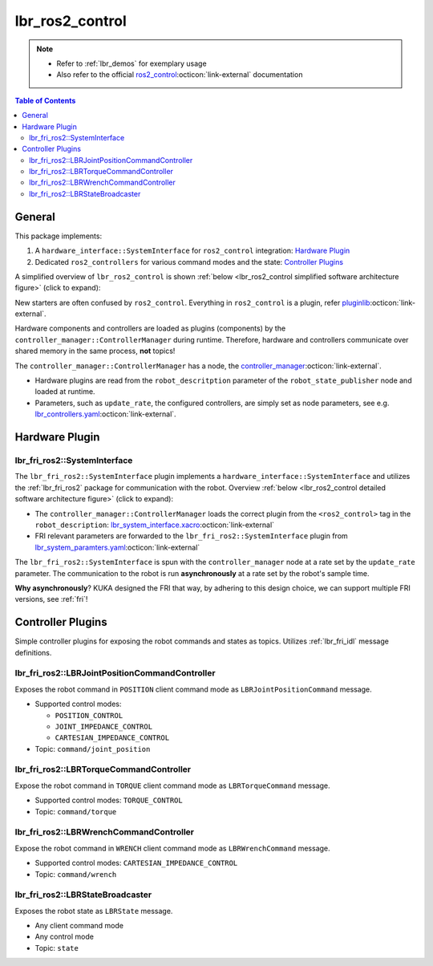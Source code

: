 lbr_ros2_control
================
.. note::

    - Refer to :ref:`lbr_demos` for exemplary usage
    - Also refer to the official `ros2_control <https://control.ros.org/jazzy/index.html>`_:octicon:`link-external` documentation

.. contents:: Table of Contents
   :depth: 2
   :local:
   :backlinks: none

General
-------
This package implements:

#. A ``hardware_interface::SystemInterface`` for ``ros2_control`` integration: `Hardware Plugin`_
#. Dedicated ``ros2_controllers`` for various command modes and the state: `Controller Plugins`_

A simplified overview of ``lbr_ros2_control`` is shown :ref:`below <lbr_ros2_control simplified software architecture figure>` (click to expand):

.. _lbr_ros2_control simplified software architecture figure:
.. thumbnail:: img/lbr_ros2_control_v2.0.0.svg
    :alt: lbr_ros2_control

New starters are often confused by ``ros2_control``. Everything in ``ros2_control`` is a plugin, refer `pluginlib <https://docs.ros.org/en/jazzy/Tutorials/Beginner-Client-Libraries/Pluginlib.html>`_:octicon:`link-external`.

Hardware components and controllers are loaded as plugins (components) by the ``controller_manager::ControllerManager`` during runtime. Therefore, hardware and controllers communicate over shared memory in the same process, **not** topics! 

The ``controller_manager::ControllerManager`` has a node, the `controller_manager <https://github.com/ros-controls/ros2_control/blob/jazzy/controller_manager/src/ros2_control_node.cpp>`_:octicon:`link-external`. 

- Hardware plugins are read from the ``robot_descritption`` parameter of the ``robot_state_publisher`` node and loaded at runtime.
- Parameters, such as ``update_rate``, the configured controllers, are simply set as node parameters, see e.g. `lbr_controllers.yaml <https://github.com/lbr-stack/lbr_fri_ros2_stack/blob/jazzy/lbr_ros2_control/config/lbr_controllers.yaml>`_:octicon:`link-external`.

Hardware Plugin
---------------
lbr_fri_ros2::SystemInterface
~~~~~~~~~~~~~~~~~~~~~~~~~~~~~
The ``lbr_fri_ros2::SystemInterface`` plugin implements a ``hardware_interface::SystemInterface`` and utilizes the :ref:`lbr_fri_ros2` package for communication with the robot. Overview :ref:`below <lbr_ros2_control detailed software architecture figure>` (click to expand):

.. _lbr_ros2_control detailed software architecture figure:
.. thumbnail:: img/lbr_ros2_control_detailed_v2.0.0.svg
    :alt: lbr_ros2_control_detailed

- The ``controller_manager::ControllerManager`` loads the correct plugin from the ``<ros2_control>`` tag in the ``robot_description``: `lbr_system_interface.xacro <https://github.com/lbr-stack/lbr_fri_ros2_stack/blob/jazzy/lbr_ros2_control/config/lbr_system_interface.xacro>`_:octicon:`link-external`
- FRI relevant parameters are forwarded to the ``lbr_fri_ros2::SystemInterface`` plugin from `lbr_system_paramters.yaml <https://github.com/lbr-stack/lbr_fri_ros2_stack/blob/jazzy/lbr_ros2_control/config/lbr_system_parameters.yaml>`_:octicon:`link-external`

The ``lbr_fri_ros2::SystemInterface`` is spun with the ``controller_manager`` node at a rate set by the ``update_rate`` parameter. The communication to the robot is run **asynchronously** at a rate set by the robot's sample time.

**Why asynchronously**? KUKA designed the FRI that way, by adhering to this design choice, we can support multiple FRI versions, see :ref:`fri`!


Controller Plugins
------------------
Simple controller plugins for exposing the robot commands and states as topics. Utilizes :ref:`lbr_fri_idl` message definitions.

lbr_fri_ros2::LBRJointPositionCommandController
~~~~~~~~~~~~~~~~~~~~~~~~~~~~~~~~~~~~~~~~~~~~~~~
Exposes the robot command in ``POSITION`` client command mode as ``LBRJointPositionCommand`` message.

- Supported control modes:

  - ``POSITION_CONTROL``
  - ``JOINT_IMPEDANCE_CONTROL``
  - ``CARTESIAN_IMPEDANCE_CONTROL``
- Topic: ``command/joint_position``

lbr_fri_ros2::LBRTorqueCommandController
~~~~~~~~~~~~~~~~~~~~~~~~~~~~~~~~~~~~~~~~
Expose the robot command in ``TORQUE`` client command mode as ``LBRTorqueCommand`` message.

- Supported control modes: ``TORQUE_CONTROL`` 
- Topic: ``command/torque``


lbr_fri_ros2::LBRWrenchCommandController
~~~~~~~~~~~~~~~~~~~~~~~~~~~~~~~~~~~~~~~~
Expose the robot command in ``WRENCH`` client command mode as ``LBRWrenchCommand`` message.

- Supported control modes: ``CARTESIAN_IMPEDANCE_CONTROL`` 
- Topic: ``command/wrench``

lbr_fri_ros2::LBRStateBroadcaster
~~~~~~~~~~~~~~~~~~~~~~~~~~~~~~~~~
Exposes the robot state as ``LBRState`` message.

- Any client command mode
- Any control mode
- Topic: ``state``

